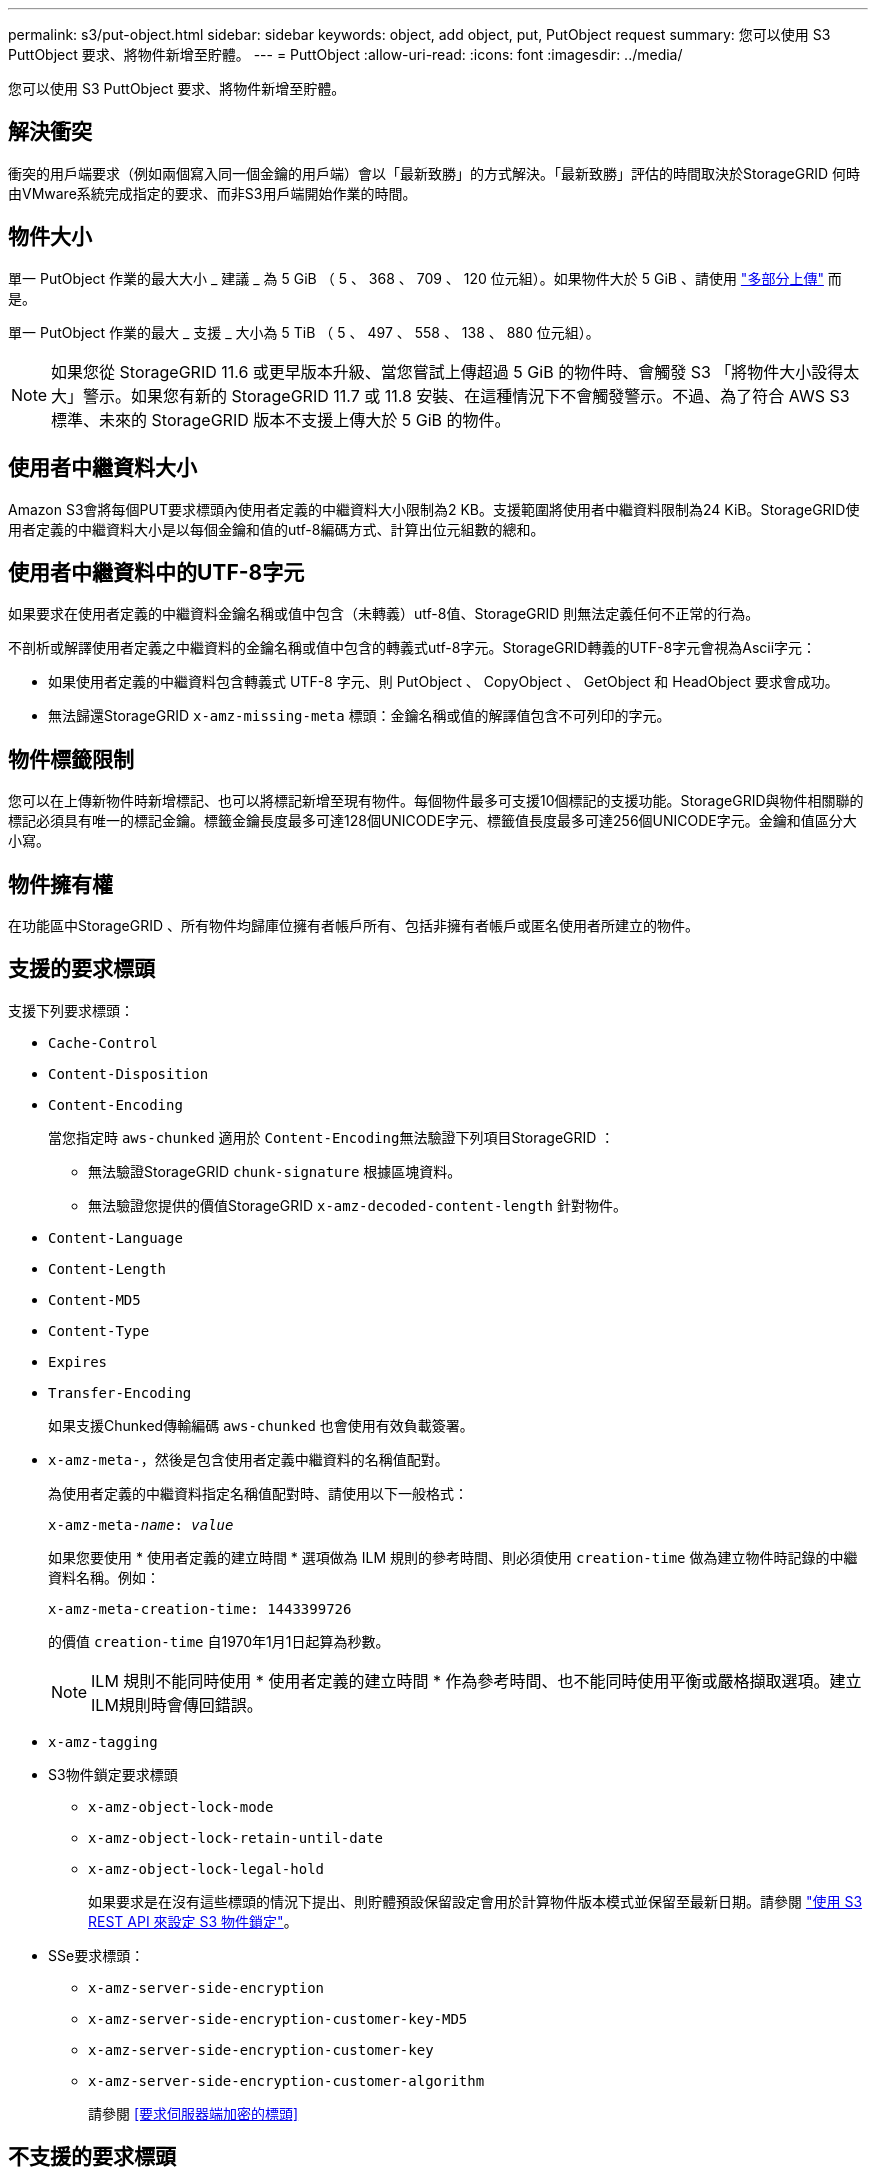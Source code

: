 ---
permalink: s3/put-object.html 
sidebar: sidebar 
keywords: object, add object, put, PutObject request 
summary: 您可以使用 S3 PuttObject 要求、將物件新增至貯體。 
---
= PuttObject
:allow-uri-read: 
:icons: font
:imagesdir: ../media/


[role="lead"]
您可以使用 S3 PuttObject 要求、將物件新增至貯體。



== 解決衝突

衝突的用戶端要求（例如兩個寫入同一個金鑰的用戶端）會以「最新致勝」的方式解決。「最新致勝」評估的時間取決於StorageGRID 何時由VMware系統完成指定的要求、而非S3用戶端開始作業的時間。



== 物件大小

單一 PutObject 作業的最大大小 _ 建議 _ 為 5 GiB （ 5 、 368 、 709 、 120 位元組）。如果物件大於 5 GiB 、請使用 link:operations-for-multipart-uploads.html["多部分上傳"] 而是。

單一 PutObject 作業的最大 _ 支援 _ 大小為 5 TiB （ 5 、 497 、 558 、 138 、 880 位元組）。


NOTE: 如果您從 StorageGRID 11.6 或更早版本升級、當您嘗試上傳超過 5 GiB 的物件時、會觸發 S3 「將物件大小設得太大」警示。如果您有新的 StorageGRID 11.7 或 11.8 安裝、在這種情況下不會觸發警示。不過、為了符合 AWS S3 標準、未來的 StorageGRID 版本不支援上傳大於 5 GiB 的物件。



== 使用者中繼資料大小

Amazon S3會將每個PUT要求標頭內使用者定義的中繼資料大小限制為2 KB。支援範圍將使用者中繼資料限制為24 KiB。StorageGRID使用者定義的中繼資料大小是以每個金鑰和值的utf-8編碼方式、計算出位元組數的總和。



== 使用者中繼資料中的UTF-8字元

如果要求在使用者定義的中繼資料金鑰名稱或值中包含（未轉義）utf-8值、StorageGRID 則無法定義任何不正常的行為。

不剖析或解譯使用者定義之中繼資料的金鑰名稱或值中包含的轉義式utf-8字元。StorageGRID轉義的UTF-8字元會視為Ascii字元：

* 如果使用者定義的中繼資料包含轉義式 UTF-8 字元、則 PutObject 、 CopyObject 、 GetObject 和 HeadObject 要求會成功。
* 無法歸還StorageGRID `x-amz-missing-meta` 標頭：金鑰名稱或值的解譯值包含不可列印的字元。




== 物件標籤限制

您可以在上傳新物件時新增標記、也可以將標記新增至現有物件。每個物件最多可支援10個標記的支援功能。StorageGRID與物件相關聯的標記必須具有唯一的標記金鑰。標籤金鑰長度最多可達128個UNICODE字元、標籤值長度最多可達256個UNICODE字元。金鑰和值區分大小寫。



== 物件擁有權

在功能區中StorageGRID 、所有物件均歸庫位擁有者帳戶所有、包括非擁有者帳戶或匿名使用者所建立的物件。



== 支援的要求標頭

支援下列要求標頭：

* `Cache-Control`
* `Content-Disposition`
* `Content-Encoding`
+
當您指定時 `aws-chunked` 適用於 ``Content-Encoding``無法驗證下列項目StorageGRID ：

+
** 無法驗證StorageGRID `chunk-signature` 根據區塊資料。
** 無法驗證您提供的價值StorageGRID `x-amz-decoded-content-length` 針對物件。


* `Content-Language`
* `Content-Length`
* `Content-MD5`
* `Content-Type`
* `Expires`
* `Transfer-Encoding`
+
如果支援Chunked傳輸編碼 `aws-chunked` 也會使用有效負載簽署。

* `x-amz-meta-`，然後是包含使用者定義中繼資料的名稱值配對。
+
為使用者定義的中繼資料指定名稱值配對時、請使用以下一般格式：

+
[listing, subs="specialcharacters,quotes"]
----
x-amz-meta-_name_: _value_
----
+
如果您要使用 * 使用者定義的建立時間 * 選項做為 ILM 規則的參考時間、則必須使用 `creation-time` 做為建立物件時記錄的中繼資料名稱。例如：

+
[listing]
----
x-amz-meta-creation-time: 1443399726
----
+
的價值 `creation-time` 自1970年1月1日起算為秒數。

+

NOTE: ILM 規則不能同時使用 * 使用者定義的建立時間 * 作為參考時間、也不能同時使用平衡或嚴格擷取選項。建立ILM規則時會傳回錯誤。

* `x-amz-tagging`
* S3物件鎖定要求標頭
+
** `x-amz-object-lock-mode`
** `x-amz-object-lock-retain-until-date`
** `x-amz-object-lock-legal-hold`
+
如果要求是在沒有這些標頭的情況下提出、則貯體預設保留設定會用於計算物件版本模式並保留至最新日期。請參閱 link:../s3/use-s3-api-for-s3-object-lock.html["使用 S3 REST API 來設定 S3 物件鎖定"]。



* SSe要求標頭：
+
** `x-amz-server-side-encryption`
** `x-amz-server-side-encryption-customer-key-MD5`
** `x-amz-server-side-encryption-customer-key`
** `x-amz-server-side-encryption-customer-algorithm`
+
請參閱 <<要求伺服器端加密的標頭>>







== 不支援的要求標頭

不支援下列要求標頭：

* 。 `x-amz-acl` 不支援要求標頭。
* 。 `x-amz-website-redirect-location` 不支援要求標頭並傳回 `XNotImplemented`。




== 儲存類別選項

。 `x-amz-storage-class` 支援要求標頭。提交的值 `x-amz-storage-class` 影響StorageGRID 到在擷取期間、如何保護物件資料、而非StorageGRID 物件的持續複本儲存在整個系統（由ILM決定）中。

如果符合擷取物件的 ILM 規則使用嚴格擷取選項、則會使用 `x-amz-storage-class` 標頭沒有作用。

下列值可用於 `x-amz-storage-class`：

* `STANDARD` （預設）
+
** *雙重提交*：如果ILM規則指定「內嵌行為」的「雙重提交」選項、則只要物件擷取到另一個物件複本、就會建立該物件的第二個複本、並將其分散到不同的儲存節點（雙重提交）。評估 ILM 時、 StorageGRID 會判斷這些初始過渡複本是否符合規則中的放置指示。如果沒有、則可能需要在不同位置製作新的物件複本、而且可能需要刪除初始過渡複本。
** *Balanced * ：如果 ILM 規則指定 Balanced 選項、而 StorageGRID 無法立即製作規則中指定的所有複本、 StorageGRID 會在不同的儲存節點上製作兩個臨時複本。
+
如果StorageGRID 能夠立即建立ILM規則中指定的所有物件複本（同步放置） `x-amz-storage-class` 標頭沒有作用。



* `REDUCED_REDUNDANCY`
+
** *雙重提交*：如果ILM規則指定擷取行為的雙重提交選項、StorageGRID 則會在擷取物件時建立單一的過渡複本（單一提交）。
** *Balanced * ：如果 ILM 規則指定 Balanced 選項、則 StorageGRID 只會在系統無法立即製作規則中指定的所有複本時、才製作單一的臨時複本。如果能夠執行同步放置、則此標頭不會有任何影響。StorageGRID
。 `REDUCED_REDUNDANCY` 當符合物件的ILM規則建立單一複寫複本時、最適合使用此選項。在此案例中、請使用 `REDUCED_REDUNDANCY` 免除在每次擷取作業中不必要地建立和刪除額外的物件複本。


+
使用 `REDUCED_REDUNDANCY` 在其他情況下不建議使用此選項。 `REDUCED_REDUNDANCY` 增加擷取期間物件資料遺失的風險。例如、如果單一複本一開始儲存在無法進行ILM評估的儲存節點上、則可能會遺失資料。




CAUTION: 在任何時間段只複寫一個複本、會使資料面臨永久遺失的風險。如果只有一個物件複寫複本存在、則當儲存節點故障或發生重大錯誤時、該物件就會遺失。在升級等維護程序期間、您也會暫時失去物件的存取權。

指定 `REDUCED_REDUNDANCY` 只會影響第一次擷取物件時所建立的複本數量。它不會影響使用中 ILM 原則評估物件時所製作的物件複本數量、也不會導致資料儲存在 StorageGRID 系統中較低的備援層級。


NOTE: 如果您將物件擷取至啟用S3物件鎖定的儲存區、則會顯示 `REDUCED_REDUNDANCY` 選項會被忽略。如果您要將物件擷取至舊版相容的儲存區、請使用 `REDUCED_REDUNDANCY` 選項會傳回錯誤。執行「雙重承諾」的程序時、務必確保符合法規遵循要求。StorageGRID



== 要求伺服器端加密的標頭

您可以使用下列要求標頭、以伺服器端加密來加密物件。「SSE」和「SSE-C」選項互不相關。

* * SSE-*：如果您想使用StorageGRID 由支援的唯一金鑰來加密物件、請使用下列標頭。
+
** `x-amz-server-side-encryption`


* * SSE-C*：如果您想使用您提供及管理的唯一金鑰來加密物件、請使用這三個標頭。
+
** `x-amz-server-side-encryption-customer-algorithm`：指定 `AES256`。
** `x-amz-server-side-encryption-customer-key`：指定新物件的加密金鑰。
** `x-amz-server-side-encryption-customer-key-MD5`：指定新對象加密密鑰的md5摘要。





CAUTION: 您提供的加密金鑰永遠不會儲存。如果您遺失加密金鑰、就會遺失對應的物件。在使用客戶提供的金鑰來保護物件資料之前、請先檢閱的考量事項 link:using-server-side-encryption.html["使用伺服器端加密"]。


NOTE: 如果物件是以SSE或SSE-C加密、則會忽略任何儲存區層級或網格層級的加密設定。



== 版本管理

如果已啟用儲存區的版本管理功能、則為唯一的 `versionId` 會針對儲存的物件版本自動產生。這 `versionId` 也會使用傳回回應 `x-amz-version-id` 回應標頭：

如果版本控制暫停、則物件版本會以null儲存 `versionId` 如果空版本已經存在、則會覆寫。



== 授權標頭的簽名計算

使用時 `Authorization` 用於驗證要求的標頭、 StorageGRID 與 AWS 有下列不同：

* StorageGRID 不需要 `host` 要包含的標頭 `CanonicalHeaders`。
* StorageGRID 不需要 `Content-Type` 包括在內 `CanonicalHeaders`。
* StorageGRID 不需要 `x-amz-*` 要包含的標頭 `CanonicalHeaders`。



NOTE: 一般最佳實務做法是一律將這些標頭包含在內 `CanonicalHeaders` 為了確保這些標頭已通過驗證、但如果您排除這些標頭、 StorageGRID 不會傳回錯誤。

如需詳細資訊、請參閱 https://docs.aws.amazon.com/AmazonS3/latest/API/sig-v4-header-based-auth.html["授權標頭的簽名計算：在單一區塊中傳輸有效負載（ AWS 簽名版本 4 ）"^]。

.相關資訊
link:../ilm/index.html["使用ILM管理物件"]
